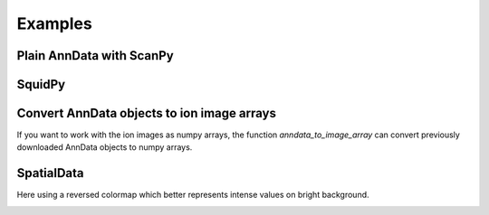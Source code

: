Examples
========

Plain AnnData with ScanPy
-------------------------

.. testcode::

   from metaspace_converter import metaspace_to_anndata
   import scanpy as sc

   # Download data and convert to an AnnData object
   adata = metaspace_to_anndata(
       dataset_id="2022-08-05_17h28m56s",
       fdr=0.1,
       database=("BraChemDB", "2018-01"),
   )

   # Visualization with ScanPy
   sc.pl.spatial(
       adata,
       # Choose first ion for visualization
       color=adata.var.index[0],
       img_key=None,
       spot_size=1,
   )

.. image:: ./_static/img/example_img_sc.png
   :alt: Visualization with ScanPy

SquidPy
-------

.. testcode::

   from metaspace_converter import metaspace_to_anndata
   import squidpy as sq

   # Download dataset with optical background image
   adata = metaspace_to_anndata(
       dataset_id="2022-08-05_17h28m56s",
       fdr=0.1,
       database=("BraChemDB", "2018-01"),
       add_optical_image=True,
   )

   sq.pl.spatial_scatter(
       adata, color=adata.var.index[0], shape="square", img=True, size=15, alpha=0.5
   )

.. image:: ./_static/img/example_img_sq.png
   :alt: Visualization with SquidPy

Convert AnnData objects to ion image arrays
-------------------------------------------

If you want to work with the ion images as numpy arrays, the function `anndata_to_image_array` can
convert previously downloaded AnnData objects to numpy arrays.

.. testcode::

   from metaspace_converter import metaspace_to_anndata, anndata_to_image_array

   # Download data
   adata2 = metaspace_to_anndata(dataset_id="2023-11-14_21h58m39s", fdr=0.1)

   ion_images = anndata_to_image_array(adata2)

   # 6 ion images of shape 61x78
   print(ion_images.shape)

.. testoutput::
   
   (20, 130, 143)

SpatialData
-----------

Here using a reversed colormap which better represents intense values on bright background.

.. testcode::

   from metaspace_converter import metaspace_to_spatialdata
   import spatialdata_plot  # noqa: Not directly used but extends spatialdata

   # Download dataset with optical background image
   sdata = metaspace_to_spatialdata(
       dataset_id="2022-08-05_17h28m56s",
       fdr=0.1,
       database=("BraChemDB", "2018-01"),
   )

   # Workaround: spatialdata-plot currently does not use points transformation
   sdata.points["maldi_points"] = sdata.transform_element_to_coordinate_system(
       sdata.points["maldi_points"], "global"
   )

   (
       sdata.pl.render_images("optical_image")
       .pl.render_points(
           "maldi_points",
           color=sdata.table.var.index[0],
           alpha=1,
           size=2,
           cmap="viridis_r",
       )
       .pl.show(title=sdata.table.var.index[0], coordinate_systems="global")
   )

.. testoutput::
   :hide:

   ...

.. image:: ./_static/img/example_img_sd.png
   :alt: Visualization with SpatialData
